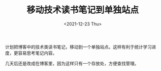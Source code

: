 #+TITLE: 移动技术读书笔记到单独站点
#+DATE: <2021-12-23 Thu>
计划把博客中的技术类读书笔记，移动到一个单独站点。这样有利于统计学习进度，更容易思考笔记内容。

几天后还是改成在博客里，因为这样只有一个存放处，方便查找管理。